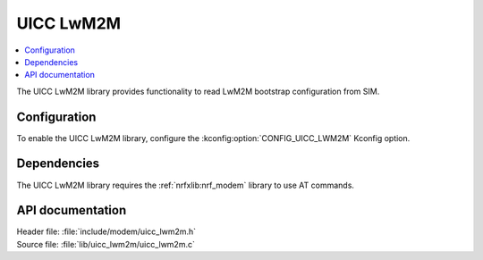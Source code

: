 .. _lib_uicc_lwm2m:

UICC LwM2M
##########

.. contents::
   :local:
   :depth: 2

The UICC LwM2M library provides functionality to read LwM2M bootstrap configuration from SIM.

Configuration
*************

To enable the UICC LwM2M library, configure the :kconfig:option:`CONFIG_UICC_LWM2M` Kconfig option.

Dependencies
************

The UICC LwM2M library requires the :ref:`nrfxlib:nrf_modem` library to use AT commands.

API documentation
*****************

| Header file: :file:`include/modem/uicc_lwm2m.h`
| Source file: :file:`lib/uicc_lwm2m/uicc_lwm2m.c`

.. doxygengroup:: uicc_lwm2m
